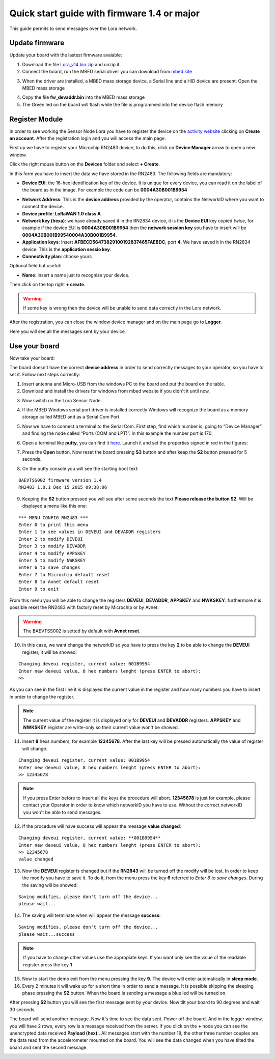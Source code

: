 .. index:: qs1.4

.. _quick14:

Quick start guide with firmware 1.4 or major
--------------------------------------------

This guide permits to send messages over the Lora network.

Update firmware
***************

Update your board with the lastest firmware avaiable:

1. Download the file `Lora_v14.bin.zip <http://downloads.architechboards.com/doc/BAEVTSS002_BAEVTSS003/revB/Lora_v14.bin.zip>`_ and unzip it.

2. Connect the board, run the MBED serial driver you can download from `mbed site <https://developer.mbed.org/handbook/Windows-serial-configuration>`_

.. image:: _static/download_mbed_driver.jpg

3. When the driver are installed, a MBED mass storage device, a Serial line and a HID device are present. Open the MBED mass storage

.. image:: _static/mbed_open.jpg

4. Copy the file **fw_devaddr.bin** into the MBED mass storage

5. The Green led on the board will flash while the file is programmed into the device flash memory

Register Module
***************

In order to see working the Sensor Node Lora you have to register the device on the `activity website <http://actility.thingpark.com/portal/web>`_ clicking on **Create an account**.
After the registration login and you will access the main page.

.. image:: _static/actility_main.jpg

First up we have to register your Microchip RN2483 device, to do this, click on **Device Manager** arrow to open a new window.

.. image:: _static/actility_device_manager.jpg

Click the right mouse button on the **Devices** folder and select **+ Create**.

.. image:: _static/actility_create.jpg

In this form you have to insert the data we have stored in the RN2483. The following fields are mandatory:

- **Device EUI**: the 16-hex identification key of the device. It is unique for every device, you can read it on the label of the board as in the image. For example the code can be **0004A30B001B9954**

.. image:: _static/euid_label.jpg

- **Network Address**: This is the **device address** provided by the operator, contains the NetworkID where you want to connect the device.
- **Device profile**: **LoRaWAN 1.0 class A**
- **Network key (hexa)**: we have already saved it in the RN2834 device, it is the **Device EUI** key copied *twice*, for example if the device EUI is **0004A30B001B9954** then the **network session key** you have to insert will be **0004A30B001B99540004A30B001B9954**.
- **Application keys**: Insert **AFBECD56473829100192837465FAEBDC**, port **4**. We have saved it in the RN2834 device. This is the **application sessio key**.
- **Connectivity plan**: choose yours

Optional field but useful:

- **Name**: insert a name just to recognize your device.

Then click on the top right **+ create**.

.. warning::

    If some key is wrong then the device will be unable to send data correctly in the Lora network.

After the registration, you can close the window device manager and on the main page go to **Logger**.

.. image:: _static/actility_logger.jpg

Here you will see all the messages sent by your device. 

Use your board
**************

Now take your board:

.. image:: _static/board_bare.jpg

The board doesn't have the correct **device address** in order to send correctly messages to your operator, so you have to set it. Follow next steps correctly:

1. Insert antenna and Micro-USB from the windows PC to the board and put the board on the table.

2. Download and install the drivers for windows from mbed website if you didn't it until now,

.. image:: _static/download_mbed_driver.jpg

3. Now switch on the Lora Sensor Node.

.. image:: _static/board_switch.jpg

4. If the MBED Windows serial port driver is installed correctly Windows will recognize the board as a memory storage called MBED and as a Serial Com Port.

.. image:: _static/storage_mbed.jpg

5. Now we have to connect a terminal to the Serial Com. First step, find which number is, going to “Device Manager” and finding the node called “Ports (COM and LPT)”. In this example the number port is 170.

.. image:: _static/device_manager.jpg

6. Open a terminal like **putty**, you can find it `here <https://the.earth.li/~sgtatham/putty/latest/x86/putty.exe>`_. Launch it and set the properties signed in red in the figures:

.. image:: _static/putty_session.jpg

.. image:: _static/putty_serial.jpg

7. Press the **Open** button. Now reset the board pressing **S3** button and after keep the **S2** button pressed for 5 seconds. 

.. image:: _static/board_s2_s3.jpg

8. On the putty console you will see the starting boot text:

::

    BAEVTSS002 firmware version 1.4
    RN2483 1.0.1 Dec 15 2015 09:38:06

9. Keeping the **S2** button pressed you will see after some seconds the text **Please release the button S2**. Will be displayed a menu like this one:

::

  *** MENU CONFIG RN2483 ***
  Enter 0 to print this menu
  Enter 1 to see values in DEVEUI and DEVADDR registers
  Enter 2 to modify DEVEUI
  Enter 3 to modify DEVADDR
  Enter 4 to modify APPSKEY
  Enter 5 to modify NWKSKEY
  Enter 6 to save changes
  Enter 7 to Microchip default reset
  Enter 8 to Avnet default reset
  Enter 9 to exit

From this menu you will be able to change the registers **DEVEUI**, **DEVADDR**, **APPSKEY** and **NWKSKEY**. furthermore it is possible reset the RN2483 with factory reset by Microchip or by Avnet. 

.. warning::

  The BAEVTSS002 is setted by default with **Avnet reset**. 

10. In this case, we want change the networkID so you have to press the key **2** to be able to change the **DEVEUI** register, it will be showed:

::

  Changing deveui register, current value: 001B9954
  Enter new deveui value, 8 hex numbers lenght (press ENTER to abort):
  >>

As you can see in the first line it is displayed the current value in the register and how many numbers you have to insert in order to change the register.

.. note::

  The current value of the register it is displayed only for **DEVEUI** and **DEVADDR** registers. **APPSKEY** and **NWKSKEY** register are write-only so their current value won't be showed.

11. Insert **8** hexs numbers, for example **12345678**. After the last key will be pressed automatically the value of register will change.

::

  Changing deveui register, current value: 001B9954
  Enter new deveui value, 8 hex numbers lenght (press ENTER to abort):
  >> 12345678

.. note:: 

  If you press Enter before to insert all the keys the procedure will abort. **12345678** is just for example, please contact your Operator in order to know which networkID you have to use. Without the correct networkID you won't be able to send messages.

12. If the procedure will have success will appear the message **value changed**:

::

  Changing deveui register, current value: **001B9954**
  Enter new deveui value, 8 hex numbers lenght (press ENTER to abort):
  >> 12345678
  value changed

13. Now the **DEVEUI** register is changed but if the **RN2843** will be turned off the modify will be lost. In order to keep the modify you have to save it. To do it, from the menu press the key **6** referred to *Enter 6 to save changes*. During the saving will be showed:

::

  Saving modifies, please don't turn off the device...
  please wait...

14. The saving will terminate when will appear the message **success**:

::

  Saving modifies, please don't turn off the device...
  please wait...success

.. note::

  If you have to change other values use the appropiate keys. If you want only see the value of the readable register press the key **1**

15. Now to start the demo exit from the menu pressing the key **9**. The device will enter automatically in **sleep mode**.

16. Every 2 minutes it will wake up for a short time in order to send a message. It is possible skipping the sleeping phase pressing the **S2** button. When the board is sending a message a blue led will be turned on.

.. image:: _static/board_s2.jpg

After pressing **S2** button you will see the first message sent by your device. Now tilt your board to 90 degrees and wait 30 seconds.

.. image:: _static/board_tilt.jpg

The board will send another message. Now it's time to see the data sent. Power off the board. And in the logger window, you will have 2 rows, every row is a message received from the server.
If you click on the **+** node you can see the unencrypted data received **Payload (hex):**. All messages start with the number 18, the other three number couples are the data read from the accelerometer mounted on the board. You will see the data changed when you have tilted the board and sent the second message.

.. image:: _static/actility_logger2.jpg

